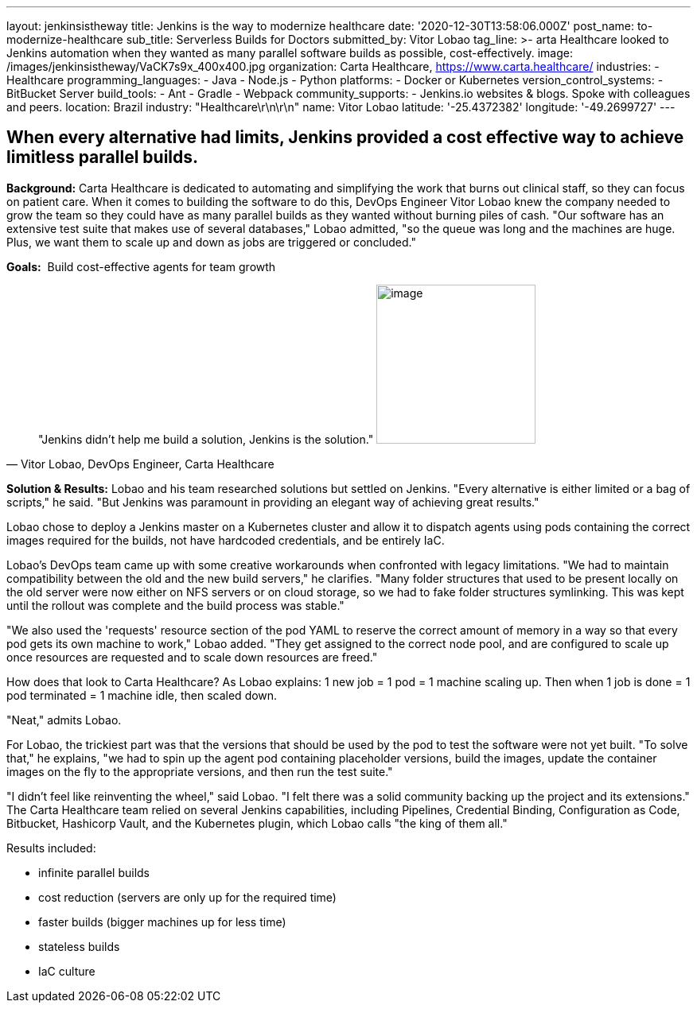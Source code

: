 ---
layout: jenkinsistheway
title: Jenkins is the way to modernize healthcare
date: '2020-12-30T13:58:06.000Z'
post_name: to-modernize-healthcare
sub_title: Serverless Builds for Doctors
submitted_by: Vitor Lobao
tag_line: >-
  arta Healthcare looked to Jenkins automation when they wanted as many parallel
  software builds as possible, cost-effectively.
image: /images/jenkinsistheway/VaCK7s9x_400x400.jpg
organization: Carta Healthcare, https://www.carta.healthcare/
industries:
  - Healthcare
programming_languages:
  - Java
  - Node.js
  - Python
platforms:
  - Docker or Kubernetes
version_control_systems:
  - BitBucket Server
build_tools:
  - Ant
  - Gradle
  - Webpack
community_supports:
  - Jenkins.io websites & blogs. Spoke with colleagues and peers.
location: Brazil
industry: "Healthcare\r\n\r\n"
name: Vitor Lobao
latitude: '-25.4372382'
longitude: '-49.2699727'
---





== When every alternative had limits, Jenkins provided a cost effective way to achieve limitless parallel builds.

*Background:* Carta Healthcare is dedicated to automating and simplifying the work that burns out clinical staff, so they can focus on patient care. When it comes to building the software to do this, DevOps Engineer Vitor Lobao knew the company needed to grow the team so they could have as many parallel builds as they wanted without burning piles of cash. "Our software has an extensive test suite that makes use of several databases," Lobao admitted, "so the queue was long and the machines are huge. Plus, we want them to scale up and down as jobs are triggered or concluded." 

*Goals:*  Build cost-effective agents for team growth





[.testimonal]
[quote, "Vitor Lobao, DevOps Engineer, Carta Healthcare"]
"Jenkins didn't help me build a solution, Jenkins is the solution."
image:/images/jenkinsistheway/Jenkins-logo.png[image,width=200,height=200]


*Solution & Results:* Lobao and his team researched solutions but settled on Jenkins. "Every alternative is either limited or a bag of scripts," he said. "But Jenkins was paramount in providing an elegant way of achieving great results."

Lobao chose to deploy a Jenkins master on a Kubernetes cluster and allow it to dispatch agents using pods containing the correct images required for the builds, not have hardcoded credentials, and be entirely IaC. 

Lobao's DevOps team came up with some creative workarounds when confronted with legacy limitations. "We had to maintain compatibility between the old and the new build servers," he clarifies. "Many folder structures that used to be present locally on the old server were now either on NFS servers or on cloud storage, so we had to fake folder structures symlinking. This was kept until the rollout was complete and the build process was stable." 

"We also used the 'requests' resource section of the pod YAML to reserve the correct amount of memory in a way so that every pod gets its own machine to work," Lobao added. "They get assigned to the correct node pool, and are configured to scale up once resources are requested and to scale down resources are freed."

How does that look to Carta Healthcare? As Lobao explains: 1 new job = 1 pod = 1 machine scaling up. Then when 1 job is done = 1 pod terminated = 1 machine idle, then scaled down. 

"Neat," admits Lobao.

For Lobao, the trickiest part was that the versions that should be used by the pod to test the software were not yet built. "To solve that," he explains, "we had to spin up the agent pod containing placeholder versions, build the images, update the container images on the fly to the appropriate versions, and then run the test suite."

"I didn't feel like reinventing the wheel," said Lobao. "I felt there was a solid community backing up the project and its extensions." The Carta Healthcare team relied on several Jenkins capabilities, including Pipelines, Credential Binding, Configuration as Code, Bitbucket, Hashicorp Vault, and the Kubernetes plugin, which Lobao calls "the king of them all."

Results included: 

* infinite parallel builds 
* cost reduction (servers are only up for the required time) 
* faster builds (bigger machines up for less time) 
* stateless builds 
* IaC culture
